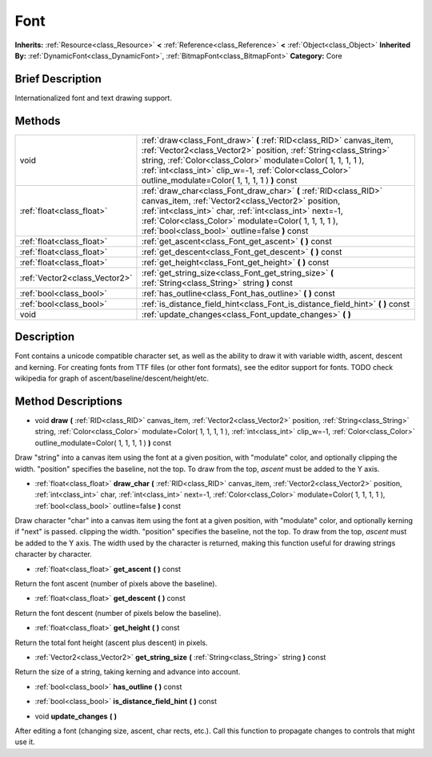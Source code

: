.. Generated automatically by doc/tools/makerst.py in Godot's source tree.
.. DO NOT EDIT THIS FILE, but the Font.xml source instead.
.. The source is found in doc/classes or modules/<name>/doc_classes.

.. _class_Font:

Font
====

**Inherits:** :ref:`Resource<class_Resource>` **<** :ref:`Reference<class_Reference>` **<** :ref:`Object<class_Object>`
**Inherited By:** :ref:`DynamicFont<class_DynamicFont>`, :ref:`BitmapFont<class_BitmapFont>`
**Category:** Core

Brief Description
-----------------

Internationalized font and text drawing support.

Methods
-------

+--------------------------------+-----------------------------------------------------------------------------------------------------------------------------------------------------------------------------------------------------------------------------------------------------------------------------------------------------------------------+
| void                           | :ref:`draw<class_Font_draw>` **(** :ref:`RID<class_RID>` canvas_item, :ref:`Vector2<class_Vector2>` position, :ref:`String<class_String>` string, :ref:`Color<class_Color>` modulate=Color( 1, 1, 1, 1 ), :ref:`int<class_int>` clip_w=-1, :ref:`Color<class_Color>` outline_modulate=Color( 1, 1, 1, 1 ) **)** const |
+--------------------------------+-----------------------------------------------------------------------------------------------------------------------------------------------------------------------------------------------------------------------------------------------------------------------------------------------------------------------+
| :ref:`float<class_float>`      | :ref:`draw_char<class_Font_draw_char>` **(** :ref:`RID<class_RID>` canvas_item, :ref:`Vector2<class_Vector2>` position, :ref:`int<class_int>` char, :ref:`int<class_int>` next=-1, :ref:`Color<class_Color>` modulate=Color( 1, 1, 1, 1 ), :ref:`bool<class_bool>` outline=false **)** const                          |
+--------------------------------+-----------------------------------------------------------------------------------------------------------------------------------------------------------------------------------------------------------------------------------------------------------------------------------------------------------------------+
| :ref:`float<class_float>`      | :ref:`get_ascent<class_Font_get_ascent>` **(** **)** const                                                                                                                                                                                                                                                            |
+--------------------------------+-----------------------------------------------------------------------------------------------------------------------------------------------------------------------------------------------------------------------------------------------------------------------------------------------------------------------+
| :ref:`float<class_float>`      | :ref:`get_descent<class_Font_get_descent>` **(** **)** const                                                                                                                                                                                                                                                          |
+--------------------------------+-----------------------------------------------------------------------------------------------------------------------------------------------------------------------------------------------------------------------------------------------------------------------------------------------------------------------+
| :ref:`float<class_float>`      | :ref:`get_height<class_Font_get_height>` **(** **)** const                                                                                                                                                                                                                                                            |
+--------------------------------+-----------------------------------------------------------------------------------------------------------------------------------------------------------------------------------------------------------------------------------------------------------------------------------------------------------------------+
| :ref:`Vector2<class_Vector2>`  | :ref:`get_string_size<class_Font_get_string_size>` **(** :ref:`String<class_String>` string **)** const                                                                                                                                                                                                               |
+--------------------------------+-----------------------------------------------------------------------------------------------------------------------------------------------------------------------------------------------------------------------------------------------------------------------------------------------------------------------+
| :ref:`bool<class_bool>`        | :ref:`has_outline<class_Font_has_outline>` **(** **)** const                                                                                                                                                                                                                                                          |
+--------------------------------+-----------------------------------------------------------------------------------------------------------------------------------------------------------------------------------------------------------------------------------------------------------------------------------------------------------------------+
| :ref:`bool<class_bool>`        | :ref:`is_distance_field_hint<class_Font_is_distance_field_hint>` **(** **)** const                                                                                                                                                                                                                                    |
+--------------------------------+-----------------------------------------------------------------------------------------------------------------------------------------------------------------------------------------------------------------------------------------------------------------------------------------------------------------------+
| void                           | :ref:`update_changes<class_Font_update_changes>` **(** **)**                                                                                                                                                                                                                                                          |
+--------------------------------+-----------------------------------------------------------------------------------------------------------------------------------------------------------------------------------------------------------------------------------------------------------------------------------------------------------------------+

Description
-----------

Font contains a unicode compatible character set, as well as the ability to draw it with variable width, ascent, descent and kerning. For creating fonts from TTF files (or other font formats), see the editor support for fonts. TODO check wikipedia for graph of ascent/baseline/descent/height/etc.

Method Descriptions
-------------------

.. _class_Font_draw:

- void **draw** **(** :ref:`RID<class_RID>` canvas_item, :ref:`Vector2<class_Vector2>` position, :ref:`String<class_String>` string, :ref:`Color<class_Color>` modulate=Color( 1, 1, 1, 1 ), :ref:`int<class_int>` clip_w=-1, :ref:`Color<class_Color>` outline_modulate=Color( 1, 1, 1, 1 ) **)** const

Draw "string" into a canvas item using the font at a given position, with "modulate" color, and optionally clipping the width. "position" specifies the baseline, not the top. To draw from the top, *ascent* must be added to the Y axis.

.. _class_Font_draw_char:

- :ref:`float<class_float>` **draw_char** **(** :ref:`RID<class_RID>` canvas_item, :ref:`Vector2<class_Vector2>` position, :ref:`int<class_int>` char, :ref:`int<class_int>` next=-1, :ref:`Color<class_Color>` modulate=Color( 1, 1, 1, 1 ), :ref:`bool<class_bool>` outline=false **)** const

Draw character "char" into a canvas item using the font at a given position, with "modulate" color, and optionally kerning if "next" is passed. clipping the width. "position" specifies the baseline, not the top. To draw from the top, *ascent* must be added to the Y axis. The width used by the character is returned, making this function useful for drawing strings character by character.

.. _class_Font_get_ascent:

- :ref:`float<class_float>` **get_ascent** **(** **)** const

Return the font ascent (number of pixels above the baseline).

.. _class_Font_get_descent:

- :ref:`float<class_float>` **get_descent** **(** **)** const

Return the font descent (number of pixels below the baseline).

.. _class_Font_get_height:

- :ref:`float<class_float>` **get_height** **(** **)** const

Return the total font height (ascent plus descent) in pixels.

.. _class_Font_get_string_size:

- :ref:`Vector2<class_Vector2>` **get_string_size** **(** :ref:`String<class_String>` string **)** const

Return the size of a string, taking kerning and advance into account.

.. _class_Font_has_outline:

- :ref:`bool<class_bool>` **has_outline** **(** **)** const

.. _class_Font_is_distance_field_hint:

- :ref:`bool<class_bool>` **is_distance_field_hint** **(** **)** const

.. _class_Font_update_changes:

- void **update_changes** **(** **)**

After editing a font (changing size, ascent, char rects, etc.). Call this function to propagate changes to controls that might use it.



